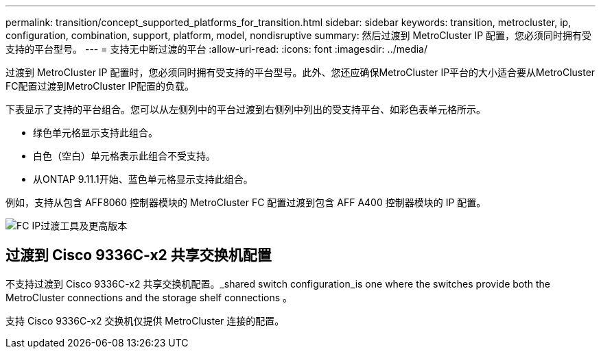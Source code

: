 ---
permalink: transition/concept_supported_platforms_for_transition.html 
sidebar: sidebar 
keywords: transition, metrocluster, ip, configuration, combination, support, platform, model, nondisruptive 
summary: 然后过渡到 MetroCluster IP 配置，您必须同时拥有受支持的平台型号。 
---
= 支持无中断过渡的平台
:allow-uri-read: 
:icons: font
:imagesdir: ../media/


[role="lead"]
过渡到 MetroCluster IP 配置时，您必须同时拥有受支持的平台型号。此外、您还应确保MetroCluster IP平台的大小适合要从MetroCluster FC配置过渡到MetroCluster IP配置的负载。

下表显示了支持的平台组合。您可以从左侧列中的平台过渡到右侧列中列出的受支持平台、如彩色表单元格所示。

* 绿色单元格显示支持此组合。
* 白色（空白）单元格表示此组合不受支持。
* 从ONTAP 9.11.1开始、蓝色单元格显示支持此组合。


例如，支持从包含 AFF8060 控制器模块的 MetroCluster FC 配置过渡到包含 AFF A400 控制器模块的 IP 配置。

image::../media/fc_ip_transition_metrpolitan_and_later.png[FC IP过渡工具及更高版本]



== 过渡到 Cisco 9336C-x2 共享交换机配置

不支持过渡到 Cisco 9336C-x2 共享交换机配置。_shared switch configuration_is one where the switches provide both the MetroCluster connections and the storage shelf connections 。

支持 Cisco 9336C-x2 交换机仅提供 MetroCluster 连接的配置。
